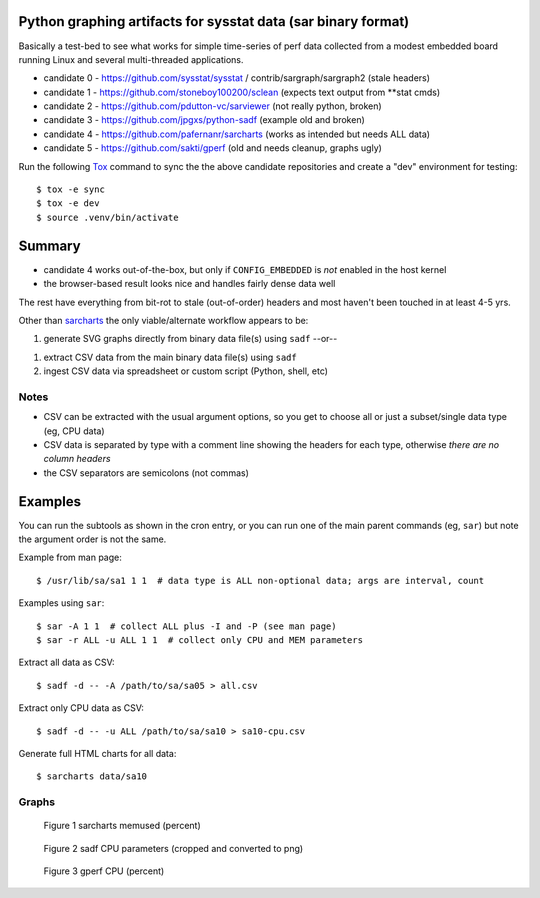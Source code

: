 Python graphing artifacts for sysstat data (sar binary format)
==============================================================

Basically a test-bed to see what works for simple time-series of perf
data collected from a modest embedded board running Linux and several
multi-threaded applications.

* candidate 0 - https://github.com/sysstat/sysstat / contrib/sargraph/sargraph2 (stale headers)
* candidate 1 - https://github.com/stoneboy100200/sclean (expects text output from **stat cmds)
* candidate 2 - https://github.com/pdutton-vc/sarviewer (not really python, broken)
* candidate 3 - https://github.com/jpgxs/python-sadf (example old and broken)
* candidate 4 - https://github.com/pafernanr/sarcharts (works as intended but needs ALL data)
* candidate 5 - https://github.com/sakti/gperf (old and needs cleanup, graphs ugly)

Run the following Tox_ command to sync the the above candidate repositories
and create a "dev" environment for testing::

  $ tox -e sync
  $ tox -e dev
  $ source .venv/bin/activate


.. _Tox: https://tox.wiki/en/latest/user_guide.html


Summary
=======

* candidate 4 works out-of-the-box, but only if ``CONFIG_EMBEDDED`` is
  *not* enabled in the host kernel
* the browser-based result looks nice and handles fairly dense data well

The rest have everything from bit-rot to stale (out-of-order) headers and most
haven't been touched in at least 4-5 yrs.

Other than sarcharts_ the only viable/alternate workflow appears to be:

1. generate SVG graphs directly from binary data file(s) using ``sadf`` --or--

1. extract CSV data from the main binary data file(s) using ``sadf``
2. ingest CSV data via spreadsheet or custom script (Python, shell, etc)


.. _sarcharts: https://github.com/pafernanr/sarcharts

Notes
-----

* CSV can be extracted with the usual argument options, so you get to
  choose all or just a subset/single data type (eg, CPU data)
* CSV data is separated by type with a comment line showing the headers
  for each type, otherwise *there are no column headers*
* the CSV separators are semicolons (not commas)


Examples
========

You can run the subtools as shown in the cron entry, or you can run one of
the main parent commands (eg, ``sar``) but note the argument order is not
the same.

Example from man page::

  $ /usr/lib/sa/sa1 1 1  # data type is ALL non-optional data; args are interval, count

Examples using ``sar``::

  $ sar -A 1 1  # collect ALL plus -I and -P (see man page)
  $ sar -r ALL -u ALL 1 1  # collect only CPU and MEM parameters

Extract all data as CSV::

  $ sadf -d -- -A /path/to/sa/sa05 > all.csv

Extract only CPU data as CSV::

  $ sadf -d -- -u ALL /path/to/sa/sa10 > sa10-cpu.csv

Generate full HTML charts for all data::

  $ sarcharts data/sa10


Graphs
------

.. figure:: examples/sarcharts.png
  :width: 90%

  Figure 1 sarcharts memused (percent)


.. figure:: examples/sadf-cpu.png
  :width: 90%

  Figure 2 sadf CPU parameters (cropped and converted to png)


.. figure:: examples/gperf_cpu.png
  :width: 90%

  Figure 3 gperf CPU (percent)
